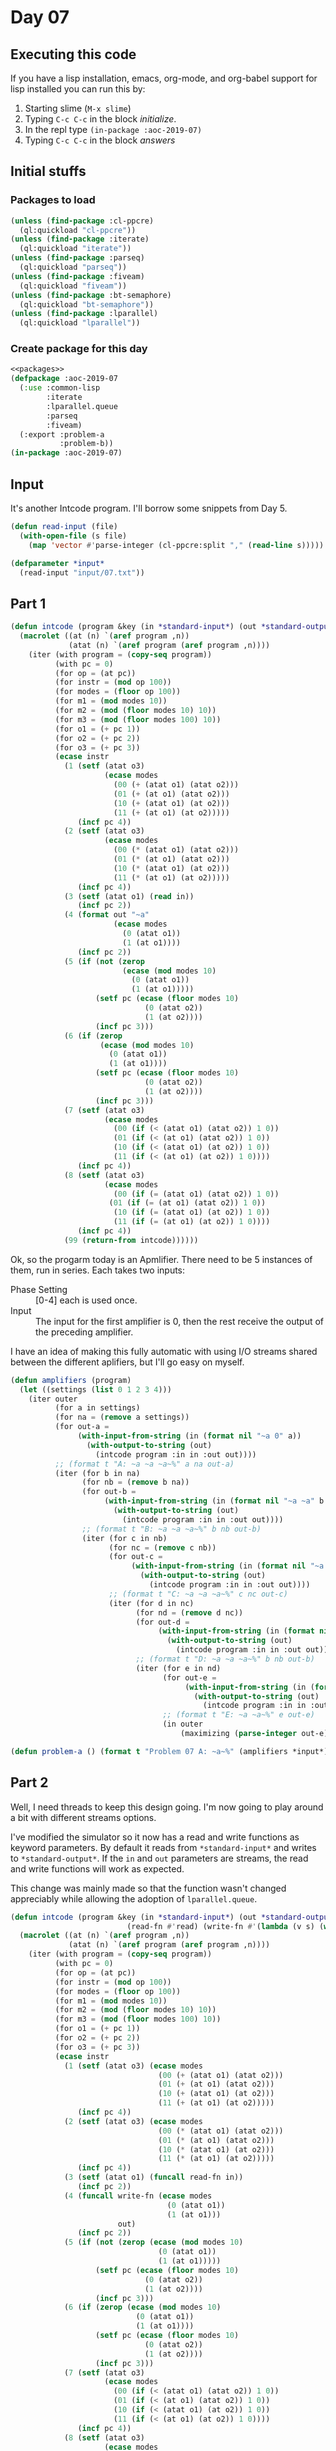 #+STARTUP: indent contents
#+OPTIONS: num:nil toc:nil
* Day 07
** Executing this code
If you have a lisp installation, emacs, org-mode, and org-babel
support for lisp installed you can run this by:
1. Starting slime (=M-x slime=)
2. Typing =C-c C-c= in the block [[initialize][initialize]].
3. In the repl type =(in-package :aoc-2019-07)=
4. Typing =C-c C-c= in the block [[answers][answers]]
** Initial stuffs
*** Packages to load
#+NAME: packages
#+BEGIN_SRC lisp :results silent
  (unless (find-package :cl-ppcre)
    (ql:quickload "cl-ppcre"))
  (unless (find-package :iterate)
    (ql:quickload "iterate"))
  (unless (find-package :parseq)
    (ql:quickload "parseq"))
  (unless (find-package :fiveam)
    (ql:quickload "fiveam"))
  (unless (find-package :bt-semaphore)
    (ql:quickload "bt-semaphore"))
  (unless (find-package :lparallel)
    (ql:quickload "lparallel"))
#+END_SRC
*** Create package for this day
#+NAME: initialize
#+BEGIN_SRC lisp :noweb yes :results silent
  <<packages>>
  (defpackage :aoc-2019-07
    (:use :common-lisp
          :iterate
          :lparallel.queue
          :parseq
          :fiveam)
    (:export :problem-a
             :problem-b))
  (in-package :aoc-2019-07)
#+END_SRC
** Input
It's another Intcode program. I'll borrow some snippets from Day 5.
#+NAME: read-input
#+BEGIN_SRC lisp :results silent
  (defun read-input (file)
    (with-open-file (s file)
      (map 'vector #'parse-integer (cl-ppcre:split "," (read-line s)))))
#+END_SRC
#+NAME: input
#+BEGIN_SRC lisp :noweb yes :results silent
  (defparameter *input*
    (read-input "input/07.txt"))
#+END_SRC
** Part 1
#+BEGIN_SRC lisp :noweb yes :results silent
  (defun intcode (program &key (in *standard-input*) (out *standard-output*))
    (macrolet ((at (n) `(aref program ,n))
               (atat (n) `(aref program (aref program ,n))))
      (iter (with program = (copy-seq program))
            (with pc = 0)
            (for op = (at pc))
            (for instr = (mod op 100))
            (for modes = (floor op 100))
            (for m1 = (mod modes 10))
            (for m2 = (mod (floor modes 10) 10))
            (for m3 = (mod (floor modes 100) 10))
            (for o1 = (+ pc 1))
            (for o2 = (+ pc 2))
            (for o3 = (+ pc 3))
            (ecase instr
              (1 (setf (atat o3)
                       (ecase modes
                         (00 (+ (atat o1) (atat o2)))
                         (01 (+ (at o1) (atat o2)))
                         (10 (+ (atat o1) (at o2)))
                         (11 (+ (at o1) (at o2)))))
                 (incf pc 4))
              (2 (setf (atat o3)
                       (ecase modes
                         (00 (* (atat o1) (atat o2)))
                         (01 (* (at o1) (atat o2)))
                         (10 (* (atat o1) (at o2)))
                         (11 (* (at o1) (at o2)))))
                 (incf pc 4))
              (3 (setf (atat o1) (read in))
                 (incf pc 2))
              (4 (format out "~a"
                         (ecase modes
                           (0 (atat o1))
                           (1 (at o1))))
                 (incf pc 2))
              (5 (if (not (zerop
                           (ecase (mod modes 10)
                             (0 (atat o1))
                             (1 (at o1)))))
                     (setf pc (ecase (floor modes 10)
                                (0 (atat o2))
                                (1 (at o2))))
                     (incf pc 3)))
              (6 (if (zerop
                      (ecase (mod modes 10)
                        (0 (atat o1))
                        (1 (at o1))))
                     (setf pc (ecase (floor modes 10)
                                (0 (atat o2))
                                (1 (at o2))))
                     (incf pc 3)))
              (7 (setf (atat o3)
                       (ecase modes
                         (00 (if (< (atat o1) (atat o2)) 1 0))
                         (01 (if (< (at o1) (atat o2)) 1 0))
                         (10 (if (< (atat o1) (at o2)) 1 0))
                         (11 (if (< (at o1) (at o2)) 1 0))))
                 (incf pc 4))
              (8 (setf (atat o3)
                       (ecase modes
                         (00 (if (= (atat o1) (atat o2)) 1 0)) 
                        (01 (if (= (at o1) (atat o2)) 1 0))
                         (10 (if (= (atat o1) (at o2)) 1 0))
                         (11 (if (= (at o1) (at o2)) 1 0))))
                 (incf pc 4))
              (99 (return-from intcode))))))
#+END_SRC

Ok, so the progarm today is an Apmlifier. There need to be 5 instances
of them, run in series. Each takes two inputs:
- Phase Setting :: [0-4] each is used once.
- Input :: The input for the first amplifier is 0, then the rest
           receive the output of the preceding amplifier.

I have an idea of making this fully automatic with using I/O streams
shared between the different aplifiers, but I'll go easy on myself.
#+NAME: amplifiers
#+BEGIN_SRC lisp :noweb yes :results silent
  (defun amplifiers (program)
    (let ((settings (list 0 1 2 3 4)))
      (iter outer
            (for a in settings)
            (for na = (remove a settings))
            (for out-a =
                 (with-input-from-string (in (format nil "~a 0" a))
                   (with-output-to-string (out)
                     (intcode program :in in :out out))))
            ;; (format t "A: ~a ~a ~a~%" a na out-a)
            (iter (for b in na)
                  (for nb = (remove b na))
                  (for out-b =
                       (with-input-from-string (in (format nil "~a ~a" b out-a))
                         (with-output-to-string (out)
                           (intcode program :in in :out out))))
                  ;; (format t "B: ~a ~a ~a~%" b nb out-b)
                  (iter (for c in nb)
                        (for nc = (remove c nb))
                        (for out-c =
                             (with-input-from-string (in (format nil "~a ~a" c out-b))
                               (with-output-to-string (out)
                                 (intcode program :in in :out out))))
                        ;; (format t "C: ~a ~a ~a~%" c nc out-c)
                        (iter (for d in nc)
                              (for nd = (remove d nc))
                              (for out-d =
                                   (with-input-from-string (in (format nil "~a ~a" d out-c))
                                     (with-output-to-string (out)
                                       (intcode program :in in :out out))))
                              ;; (format t "D: ~a ~a ~a~%" b nb out-b)
                              (iter (for e in nd)
                                    (for out-e =
                                         (with-input-from-string (in (format nil "~a ~a" e out-d))
                                           (with-output-to-string (out)
                                             (intcode program :in in :out out))))
                                    ;; (format t "E: ~a ~a~%" e out-e)
                                    (in outer
                                        (maximizing (parse-integer out-e))))))))))
#+END_SRC

#+NAME: problem-a
#+BEGIN_SRC lisp :noweb yes :results silent
  (defun problem-a () (format t "Problem 07 A: ~a~%" (amplifiers *input*)))
#+END_SRC
** Part 2
Well, I need threads to keep this design going. I'm now going to play
around a bit with different streams options.

I've modified the simulator so it now has a read and write functions
as keyword parameters. By default it reads from =*standard-input*= and
writes to =*standard-output*=. If the =in= and =out= parameters are
streams, the read and write functions will work as expected.

This change was mainly made so that the function wasn't changed
appreciably while allowing the adoption of =lparallel.queue=.
#+NAME: intcode
#+BEGIN_SRC lisp :noweb yes :results silent
  (defun intcode (program &key (in *standard-input*) (out *standard-output*)
                            (read-fn #'read) (write-fn #'(lambda (v s) (write v :stream s))))
    (macrolet ((at (n) `(aref program ,n))
               (atat (n) `(aref program (aref program ,n))))
      (iter (with program = (copy-seq program))
            (with pc = 0)
            (for op = (at pc))
            (for instr = (mod op 100))
            (for modes = (floor op 100))
            (for m1 = (mod modes 10))
            (for m2 = (mod (floor modes 10) 10))
            (for m3 = (mod (floor modes 100) 10))
            (for o1 = (+ pc 1))
            (for o2 = (+ pc 2))
            (for o3 = (+ pc 3))
            (ecase instr
              (1 (setf (atat o3) (ecase modes
                                   (00 (+ (atat o1) (atat o2)))
                                   (01 (+ (at o1) (atat o2)))
                                   (10 (+ (atat o1) (at o2)))
                                   (11 (+ (at o1) (at o2)))))
                 (incf pc 4))
              (2 (setf (atat o3) (ecase modes
                                   (00 (* (atat o1) (atat o2)))
                                   (01 (* (at o1) (atat o2)))
                                   (10 (* (atat o1) (at o2)))
                                   (11 (* (at o1) (at o2)))))
                 (incf pc 4))
              (3 (setf (atat o1) (funcall read-fn in))
                 (incf pc 2))
              (4 (funcall write-fn (ecase modes
                                     (0 (atat o1))
                                     (1 (at o1)))
                          out)
                 (incf pc 2))
              (5 (if (not (zerop (ecase (mod modes 10)
                                   (0 (atat o1))
                                   (1 (at o1)))))
                     (setf pc (ecase (floor modes 10)
                                (0 (atat o2))
                                (1 (at o2))))
                     (incf pc 3)))
              (6 (if (zerop (ecase (mod modes 10)
                              (0 (atat o1))
                              (1 (at o1))))
                     (setf pc (ecase (floor modes 10)
                                (0 (atat o2))
                                (1 (at o2))))
                     (incf pc 3)))
              (7 (setf (atat o3)
                       (ecase modes
                         (00 (if (< (atat o1) (atat o2)) 1 0))
                         (01 (if (< (at o1) (atat o2)) 1 0))
                         (10 (if (< (atat o1) (at o2)) 1 0))
                         (11 (if (< (at o1) (at o2)) 1 0))))
                 (incf pc 4))
              (8 (setf (atat o3)
                       (ecase modes
                         (00 (if (= (atat o1) (atat o2)) 1 0)) 
                         (01 (if (= (at o1) (atat o2)) 1 0))
                         (10 (if (= (atat o1) (at o2)) 1 0))
                         (11 (if (= (at o1) (at o2)) 1 0))))
                 (incf pc 4))
              (99 (return-from intcode))))))
#+END_SRC

Now that that's working, we can use lparallel's queues and Bordeaux
Threads.
#+NAME: amplifier
#+BEGIN_SRC lisp :noweb yes :results silent
  (defun amplifier (settings program)
    (flet ((generator (in out)
             (lambda ()
               (intcode program
                        :in in
                        :out out
                        :read-fn #'pop-queue
                        :write-fn #'push-queue))))
      (let* ((queues (iter (for i from 0)
                           (for s in settings)
                           (for q = (make-queue :initial-contents (list s)))
                           (when (= 0 i) (push-queue 0 q))
                           (collect q)))
             (threads (iter (for i from 0)
                            (for in = (nth i queues))
                            (for out = (nth (mod (1+ i) (length settings)) queues))
                            (for name in (list "A" "B" "C" "D" "E"))
                            (for f = (generator in out))
                            (collect
                                (bt:make-thread f :name name)))))
        (iter (for th in threads)
              (bt:join-thread th))
        (pop-queue (first queues)))))
#+END_SRC

Ok, now that that's done, let's rewrite part 1 using this version of
amplifiers:
#+NAME: amplifiers
#+BEGIN_SRC lisp :noweb yes :results silent
  (defun amplifiers (program &optional (settings (list 0 1 2 3 4)))
    (iter outer
          (for a in settings)
          (for na = (remove a settings))
          (iter (for b in na)
                (for nb = (remove b na))
                (iter (for c in nb)
                      (for nc = (remove c nb))
                      (iter (for d in nc)
                            (for nd = (remove d nc))
                            (iter (for e in nd)
                                  (in outer
                                      (maximizing (amplifier (list a b c d e) program)))))))))
#+END_SRC
#+NAME: problem-b
#+BEGIN_SRC lisp :noweb yes :results silent
  (defun problem-b () (format t "Problem 07 B: ~a~%" (amplifiers *input* (list 5 6 7 8 9))))
#+END_SRC
** Putting it all together
#+NAME: structs
#+BEGIN_SRC lisp :noweb yes :results silent

#+END_SRC
#+NAME: functions
#+BEGIN_SRC lisp :noweb yes :results silent
  <<read-input>>
  <<input>>
  <<intcode>>
  <<amplifier>>
  <<amplifiers>>
#+END_SRC
#+NAME: answers
#+BEGIN_SRC lisp :results output :exports both :noweb yes :tangle 2019.07.lisp
  <<initialize>>
  <<structs>>
  <<functions>>
  <<input>>
  <<problem-a>>
  <<problem-b>>
  (problem-a)
  (problem-b)
#+END_SRC
** Answer
#+RESULTS: answers
: Problem 07 A: 38834
: Problem 07 B: 69113332
** Test Cases
#+NAME: test-cases
#+BEGIN_SRC lisp :results output :exports both
  (def-suite aoc.2019.07)
  (in-suite aoc.2019.07)

  (run! 'aoc.2019.07)
#+END_SRC
** Test Results
#+RESULTS: test-cases
** Thoughts
